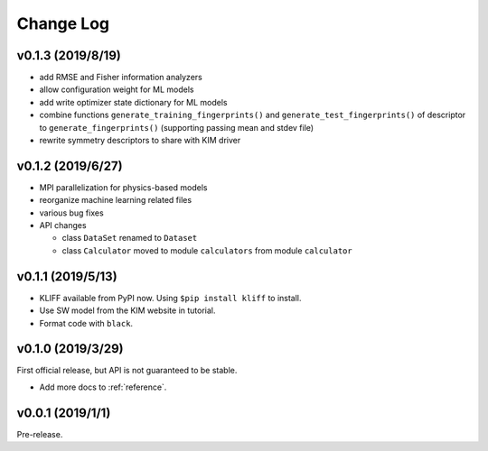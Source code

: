 .. _changelog:

==========
Change Log
==========

v0.1.3 (2019/8/19)
==================

- add RMSE and Fisher information analyzers

- allow configuration weight for ML models

- add write optimizer state dictionary for ML models

- combine functions ``generate_training_fingerprints()`` and
  ``generate_test_fingerprints()`` of descriptor to ``generate_fingerprints()``
  (supporting passing mean and stdev file)

- rewrite symmetry descriptors to share with KIM driver


v0.1.2 (2019/6/27)
==================

- MPI parallelization for physics-based models

- reorganize machine learning related files

- various bug fixes

- API changes

  * class ``DataSet`` renamed to ``Dataset``

  * class ``Calculator`` moved to module ``calculators`` from module ``calculator``


v0.1.1 (2019/5/13)
==================

- KLIFF available from PyPI now. Using ``$pip install kliff`` to install.

- Use SW model from the KIM website in tutorial.

- Format code with ``black``.


v0.1.0 (2019/3/29)
==================
First official release, but API is not guaranteed to be stable.

- Add more docs to :ref:`reference`.


v0.0.1 (2019/1/1)
=================
Pre-release.
